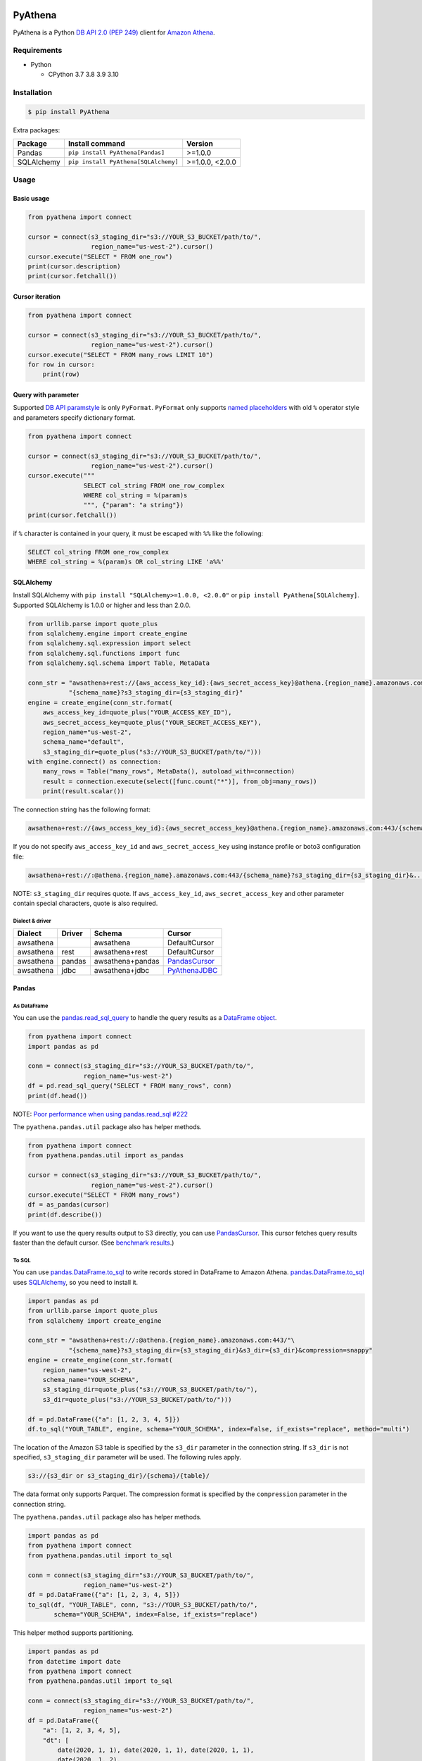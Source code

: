 .. image:: https://img.shields.io/pypi/pyversions/PyAthena.svg
    :target: https://pypi.org/project/PyAthena/

.. image:: https://github.com/laughingman7743/PyAthena/actions/workflows/test.yaml/badge.svg
    :target: https://github.com/laughingman7743/PyAthena/actions/workflows/test.yaml

.. image:: https://img.shields.io/pypi/l/PyAthena.svg
    :target: https://github.com/laughingman7743/PyAthena/blob/master/LICENSE

.. image:: https://pepy.tech/badge/pyathena/month
    :target: https://pepy.tech/project/pyathena

.. image:: https://img.shields.io/badge/code%20style-black-000000.svg
    :target: https://github.com/psf/black

PyAthena
========

PyAthena is a Python `DB API 2.0 (PEP 249)`_ client for `Amazon Athena`_.

.. _`DB API 2.0 (PEP 249)`: https://www.python.org/dev/peps/pep-0249/
.. _`Amazon Athena`: https://docs.aws.amazon.com/athena/latest/APIReference/Welcome.html

Requirements
------------

* Python

  - CPython 3.7 3.8 3.9 3.10

Installation
------------

.. code:: bash

    $ pip install PyAthena

Extra packages:

+---------------+--------------------------------------+------------------+
| Package       | Install command                      | Version          |
+===============+======================================+==================+
| Pandas        | ``pip install PyAthena[Pandas]``     | >=1.0.0          |
+---------------+--------------------------------------+------------------+
| SQLAlchemy    | ``pip install PyAthena[SQLAlchemy]`` | >=1.0.0, <2.0.0  |
+---------------+--------------------------------------+------------------+

Usage
-----

Basic usage
~~~~~~~~~~~

.. code:: python

    from pyathena import connect

    cursor = connect(s3_staging_dir="s3://YOUR_S3_BUCKET/path/to/",
                     region_name="us-west-2").cursor()
    cursor.execute("SELECT * FROM one_row")
    print(cursor.description)
    print(cursor.fetchall())

Cursor iteration
~~~~~~~~~~~~~~~~

.. code:: python

    from pyathena import connect

    cursor = connect(s3_staging_dir="s3://YOUR_S3_BUCKET/path/to/",
                     region_name="us-west-2").cursor()
    cursor.execute("SELECT * FROM many_rows LIMIT 10")
    for row in cursor:
        print(row)

Query with parameter
~~~~~~~~~~~~~~~~~~~~

Supported `DB API paramstyle`_ is only ``PyFormat``.
``PyFormat`` only supports `named placeholders`_ with old ``%`` operator style and parameters specify dictionary format.

.. code:: python

    from pyathena import connect

    cursor = connect(s3_staging_dir="s3://YOUR_S3_BUCKET/path/to/",
                     region_name="us-west-2").cursor()
    cursor.execute("""
                   SELECT col_string FROM one_row_complex
                   WHERE col_string = %(param)s
                   """, {"param": "a string"})
    print(cursor.fetchall())

if ``%`` character is contained in your query, it must be escaped with ``%%`` like the following:

.. code:: sql

    SELECT col_string FROM one_row_complex
    WHERE col_string = %(param)s OR col_string LIKE 'a%%'

.. _`DB API paramstyle`: https://www.python.org/dev/peps/pep-0249/#paramstyle
.. _`named placeholders`: https://pyformat.info/#named_placeholders

SQLAlchemy
~~~~~~~~~~

Install SQLAlchemy with ``pip install "SQLAlchemy>=1.0.0, <2.0.0"`` or ``pip install PyAthena[SQLAlchemy]``.
Supported SQLAlchemy is 1.0.0 or higher and less than 2.0.0.

.. code:: python

    from urllib.parse import quote_plus
    from sqlalchemy.engine import create_engine
    from sqlalchemy.sql.expression import select
    from sqlalchemy.sql.functions import func
    from sqlalchemy.sql.schema import Table, MetaData

    conn_str = "awsathena+rest://{aws_access_key_id}:{aws_secret_access_key}@athena.{region_name}.amazonaws.com:443/"\
               "{schema_name}?s3_staging_dir={s3_staging_dir}"
    engine = create_engine(conn_str.format(
        aws_access_key_id=quote_plus("YOUR_ACCESS_KEY_ID"),
        aws_secret_access_key=quote_plus("YOUR_SECRET_ACCESS_KEY"),
        region_name="us-west-2",
        schema_name="default",
        s3_staging_dir=quote_plus("s3://YOUR_S3_BUCKET/path/to/")))
    with engine.connect() as connection:
        many_rows = Table("many_rows", MetaData(), autoload_with=connection)
        result = connection.execute(select([func.count("*")], from_obj=many_rows))
        print(result.scalar())

The connection string has the following format:

.. code:: text

    awsathena+rest://{aws_access_key_id}:{aws_secret_access_key}@athena.{region_name}.amazonaws.com:443/{schema_name}?s3_staging_dir={s3_staging_dir}&...

If you do not specify ``aws_access_key_id`` and ``aws_secret_access_key`` using instance profile or boto3 configuration file:

.. code:: text

    awsathena+rest://:@athena.{region_name}.amazonaws.com:443/{schema_name}?s3_staging_dir={s3_staging_dir}&...

NOTE: ``s3_staging_dir`` requires quote. If ``aws_access_key_id``, ``aws_secret_access_key`` and other parameter contain special characters, quote is also required.

Dialect & driver
^^^^^^^^^^^^^^^^

+-----------+--------+------------------+-----------------+
| Dialect   | Driver | Schema           | Cursor          |
+===========+========+==================+=================+
| awsathena |        | awsathena        | DefaultCursor   |
+-----------+--------+------------------+-----------------+
| awsathena | rest   | awsathena+rest   | DefaultCursor   |
+-----------+--------+------------------+-----------------+
| awsathena | pandas | awsathena+pandas | `PandasCursor`_ |
+-----------+--------+------------------+-----------------+
| awsathena | jdbc   | awsathena+jdbc   | `PyAthenaJDBC`_ |
+-----------+--------+------------------+-----------------+

.. _`PyAthenaJDBC`: https://github.com/laughingman7743/PyAthenaJDBC

Pandas
~~~~~~

As DataFrame
^^^^^^^^^^^^

You can use the `pandas.read_sql_query`_ to handle the query results as a `DataFrame object`_.

.. code:: python

    from pyathena import connect
    import pandas as pd

    conn = connect(s3_staging_dir="s3://YOUR_S3_BUCKET/path/to/",
                   region_name="us-west-2")
    df = pd.read_sql_query("SELECT * FROM many_rows", conn)
    print(df.head())

NOTE: `Poor performance when using pandas.read_sql #222 <https://github.com/laughingman7743/PyAthena/issues/222>`_

The ``pyathena.pandas.util`` package also has helper methods.

.. code:: python

    from pyathena import connect
    from pyathena.pandas.util import as_pandas

    cursor = connect(s3_staging_dir="s3://YOUR_S3_BUCKET/path/to/",
                     region_name="us-west-2").cursor()
    cursor.execute("SELECT * FROM many_rows")
    df = as_pandas(cursor)
    print(df.describe())

If you want to use the query results output to S3 directly, you can use `PandasCursor`_.
This cursor fetches query results faster than the default cursor. (See `benchmark results`_.)

.. _`pandas.read_sql_query`: https://pandas.pydata.org/pandas-docs/stable/reference/api/pandas.read_sql_query.html
.. _`benchmark results`: benchmarks/README.rst

To SQL
^^^^^^

You can use `pandas.DataFrame.to_sql`_ to write records stored in DataFrame to Amazon Athena.
`pandas.DataFrame.to_sql`_ uses `SQLAlchemy`_, so you need to install it.

.. code:: python

    import pandas as pd
    from urllib.parse import quote_plus
    from sqlalchemy import create_engine

    conn_str = "awsathena+rest://:@athena.{region_name}.amazonaws.com:443/"\
               "{schema_name}?s3_staging_dir={s3_staging_dir}&s3_dir={s3_dir}&compression=snappy"
    engine = create_engine(conn_str.format(
        region_name="us-west-2",
        schema_name="YOUR_SCHEMA",
        s3_staging_dir=quote_plus("s3://YOUR_S3_BUCKET/path/to/"),
        s3_dir=quote_plus("s3://YOUR_S3_BUCKET/path/to/")))

    df = pd.DataFrame({"a": [1, 2, 3, 4, 5]})
    df.to_sql("YOUR_TABLE", engine, schema="YOUR_SCHEMA", index=False, if_exists="replace", method="multi")

The location of the Amazon S3 table is specified by the ``s3_dir`` parameter in the connection string.
If ``s3_dir`` is not specified, ``s3_staging_dir`` parameter will be used. The following rules apply.

.. code:: text

    s3://{s3_dir or s3_staging_dir}/{schema}/{table}/

The data format only supports Parquet. The compression format is specified by the ``compression`` parameter in the connection string.

The ``pyathena.pandas.util`` package also has helper methods.

.. code:: python

    import pandas as pd
    from pyathena import connect
    from pyathena.pandas.util import to_sql

    conn = connect(s3_staging_dir="s3://YOUR_S3_BUCKET/path/to/",
                   region_name="us-west-2")
    df = pd.DataFrame({"a": [1, 2, 3, 4, 5]})
    to_sql(df, "YOUR_TABLE", conn, "s3://YOUR_S3_BUCKET/path/to/",
           schema="YOUR_SCHEMA", index=False, if_exists="replace")

This helper method supports partitioning.

.. code:: python

    import pandas as pd
    from datetime import date
    from pyathena import connect
    from pyathena.pandas.util import to_sql

    conn = connect(s3_staging_dir="s3://YOUR_S3_BUCKET/path/to/",
                   region_name="us-west-2")
    df = pd.DataFrame({
        "a": [1, 2, 3, 4, 5],
        "dt": [
            date(2020, 1, 1), date(2020, 1, 1), date(2020, 1, 1),
            date(2020, 1, 2),
            date(2020, 1, 3)
        ],
    })
    to_sql(df, "YOUR_TABLE", conn, "s3://YOUR_S3_BUCKET/path/to/",
           schema="YOUR_SCHEMA", partitions=["dt"])

    cursor = conn.cursor()
    cursor.execute("SHOW PARTITIONS YOUR_TABLE")
    print(cursor.fetchall())

Conversion to Parquet and upload to S3 use `ThreadPoolExecutor`_ by default.
It is also possible to use `ProcessPoolExecutor`_.

.. code:: python

    import pandas as pd
    from concurrent.futures.process import ProcessPoolExecutor
    from pyathena import connect
    from pyathena.pandas.util import to_sql

    conn = connect(s3_staging_dir="s3://YOUR_S3_BUCKET/path/to/",
                   region_name="us-west-2")
    df = pd.DataFrame({"a": [1, 2, 3, 4, 5]})
    to_sql(df, "YOUR_TABLE", conn, "s3://YOUR_S3_BUCKET/path/to/",
           schema="YOUR_SCHEMA", index=False, if_exists="replace",
           chunksize=1, executor_class=ProcessPoolExecutor, max_workers=5)

.. _`pandas.DataFrame.to_sql`: https://pandas.pydata.org/pandas-docs/stable/reference/api/pandas.DataFrame.to_sql.html
.. _`ThreadPoolExecutor`: https://docs.python.org/3/library/concurrent.futures.html#threadpoolexecutor
.. _`ProcessPoolExecutor`: https://docs.python.org/3/library/concurrent.futures.html#processpoolexecutor

DictCursor
~~~~~~~~~~

DictCursor retrieve the query execution result as a dictionary type with column names and values.

You can use the DictCursor by specifying the ``cursor_class``
with the connect method or connection object.

.. code:: python

    from pyathena import connect
    from pyathena.cursor import DictCursor

    cursor = connect(s3_staging_dir="s3://YOUR_S3_BUCKET/path/to/",
                     region_name="us-west-2",
                     cursor_class=DictCursor).cursor()

.. code:: python

    from pyathena.connection import Connection
    from pyathena.cursor import DictCursor

    cursor = Connection(s3_staging_dir="s3://YOUR_S3_BUCKET/path/to/",
                        region_name="us-west-2",
                        cursor_class=DictCursor).cursor()

It can also be used by specifying the cursor class when calling the connection object's cursor method.

.. code:: python

    from pyathena import connect
    from pyathena.cursor import DictCursor

    cursor = connect(s3_staging_dir="s3://YOUR_S3_BUCKET/path/to/",
                     region_name="us-west-2").cursor(DictCursor)

.. code:: python

    from pyathena.connection import Connection
    from pyathena.cursor import DictCursor

    cursor = Connection(s3_staging_dir="s3://YOUR_S3_BUCKET/path/to/",
                        region_name="us-west-2").cursor(DictCursor)

The basic usage is the same as the Cursor.

.. code:: python

    from pyathena.connection import Connection
    from pyathena.cursor import DictCursor

    cursor = Connection(s3_staging_dir="s3://YOUR_S3_BUCKET/path/to/",
                        region_name="us-west-2").cursor(DictCursor)
    cursor.execute("SELECT * FROM many_rows LIMIT 10")
    for row in cursor:
        print(row["a"])

If you want to change the dictionary type (e.g., use OrderedDict), you can specify like the following.

.. code:: python

    from collections import OrderedDict
    from pyathena import connect
    from pyathena.cursor import DictCursor

    cursor = connect(s3_staging_dir="s3://YOUR_S3_BUCKET/path/to/",
                     region_name="us-west-2",
                     cursor_class=DictCursor).cursor(dict_type=OrderedDict)

.. code:: python

    from collections import OrderedDict
    from pyathena import connect
    from pyathena.cursor import DictCursor

    cursor = connect(s3_staging_dir="s3://YOUR_S3_BUCKET/path/to/",
                     region_name="us-west-2").cursor(cursor=DictCursor, dict_type=OrderedDict)

AsynchronousCursor
~~~~~~~~~~~~~~~~~~

AsynchronousCursor is a simple implementation using the concurrent.futures package.
This cursor does not follow the `DB API 2.0 (PEP 249)`_.

You can use the AsynchronousCursor by specifying the ``cursor_class``
with the connect method or connection object.

.. code:: python

    from pyathena import connect
    from pyathena.async_cursor import AsyncCursor

    cursor = connect(s3_staging_dir="s3://YOUR_S3_BUCKET/path/to/",
                     region_name="us-west-2",
                     cursor_class=AsyncCursor).cursor()

.. code:: python

    from pyathena.connection import Connection
    from pyathena.async_cursor import AsyncCursor

    cursor = Connection(s3_staging_dir="s3://YOUR_S3_BUCKET/path/to/",
                        region_name="us-west-2",
                        cursor_class=AsyncCursor).cursor()

It can also be used by specifying the cursor class when calling the connection object's cursor method.

.. code:: python

    from pyathena import connect
    from pyathena.async_cursor import AsyncCursor

    cursor = connect(s3_staging_dir="s3://YOUR_S3_BUCKET/path/to/",
                     region_name="us-west-2").cursor(AsyncCursor)

.. code:: python

    from pyathena.connection import Connection
    from pyathena.async_cursor import AsyncCursor

    cursor = Connection(s3_staging_dir="s3://YOUR_S3_BUCKET/path/to/",
                        region_name="us-west-2").cursor(AsyncCursor)

The default number of workers is 5 or cpu number * 5.
If you want to change the number of workers you can specify like the following.

.. code:: python

    from pyathena import connect
    from pyathena.async_cursor import AsyncCursor

    cursor = connect(s3_staging_dir="s3://YOUR_S3_BUCKET/path/to/",
                     region_name="us-west-2",
                     cursor_class=AsyncCursor).cursor(max_workers=10)

The execute method of the AsynchronousCursor returns the tuple of the query ID and the `future object`_.

.. code:: python

    from pyathena import connect
    from pyathena.async_cursor import AsyncCursor

    cursor = connect(s3_staging_dir="s3://YOUR_S3_BUCKET/path/to/",
                     region_name="us-west-2",
                     cursor_class=AsyncCursor).cursor()

    query_id, future = cursor.execute("SELECT * FROM many_rows")

The return value of the `future object`_ is an ``AthenaResultSet`` object.
This object has an interface that can fetch and iterate query results similar to synchronous cursors.
It also has information on the result of query execution.

.. code:: python

    from pyathena import connect
    from pyathena.async_cursor import AsyncCursor

    cursor = connect(s3_staging_dir="s3://YOUR_S3_BUCKET/path/to/",
                     region_name="us-west-2",
                     cursor_class=AsyncCursor).cursor()
    query_id, future = cursor.execute("SELECT * FROM many_rows")
    result_set = future.result()
    print(result_set.state)
    print(result_set.state_change_reason)
    print(result_set.completion_date_time)
    print(result_set.submission_date_time)
    print(result_set.data_scanned_in_bytes)
    print(result_set.engine_execution_time_in_millis)
    print(result_set.query_queue_time_in_millis)
    print(result_set.total_execution_time_in_millis)
    print(result_set.query_planning_time_in_millis)
    print(result_set.service_processing_time_in_millis)
    print(result_set.output_location)
    print(result_set.description)
    for row in result_set:
        print(row)

.. code:: python

    from pyathena import connect
    from pyathena.async_cursor import AsyncCursor

    cursor = connect(s3_staging_dir="s3://YOUR_S3_BUCKET/path/to/",
                     region_name="us-west-2",
                     cursor_class=AsyncCursor).cursor()
    query_id, future = cursor.execute("SELECT * FROM many_rows")
    result_set = future.result()
    print(result_set.fetchall())

A query ID is required to cancel a query with the AsynchronousCursor.

.. code:: python

    from pyathena import connect
    from pyathena.async_cursor import AsyncCursor

    cursor = connect(s3_staging_dir="s3://YOUR_S3_BUCKET/path/to/",
                     region_name="us-west-2",
                     cursor_class=AsyncCursor).cursor()
    query_id, future = cursor.execute("SELECT * FROM many_rows")
    cursor.cancel(query_id)

NOTE: The cancel method of the `future object`_ does not cancel the query.

.. _`future object`: https://docs.python.org/3/library/concurrent.futures.html#future-objects

AsynchronousDictCursor
~~~~~~~~~~~~~~~~~~~~~~

AsyncDIctCursor is an AsyncCursor that can retrieve the query execution result
as a dictionary type with column names and values.

You can use the DictCursor by specifying the ``cursor_class``
with the connect method or connection object.

.. code:: python

    from pyathena import connect
    from pyathena.async_cursor import AsyncDictCursor

    cursor = connect(s3_staging_dir="s3://YOUR_S3_BUCKET/path/to/",
                     region_name="us-west-2",
                     cursor_class=AsyncDictCursor).cursor()

.. code:: python

    from pyathena.connection import Connection
    from pyathena.async_cursor import AsyncDictCursor

    cursor = Connection(s3_staging_dir="s3://YOUR_S3_BUCKET/path/to/",
                        region_name="us-west-2",
                        cursor_class=AsyncDictCursor).cursor()

It can also be used by specifying the cursor class when calling the connection object's cursor method.

.. code:: python

    from pyathena import connect
    from pyathena.async_cursor import AsyncDictCursor

    cursor = connect(s3_staging_dir="s3://YOUR_S3_BUCKET/path/to/",
                     region_name="us-west-2").cursor(AsyncDictCursor)

.. code:: python

    from pyathena.connection import Connection
    from pyathena.async_cursor import AsyncDictCursor

    cursor = Connection(s3_staging_dir="s3://YOUR_S3_BUCKET/path/to/",
                        region_name="us-west-2").cursor(AsyncDictCursor)

The basic usage is the same as the AsyncCursor.

.. code:: python

    from pyathena.connection import Connection
    from pyathena.cursor import DictCursor

    cursor = Connection(s3_staging_dir="s3://YOUR_S3_BUCKET/path/to/",
                        region_name="us-west-2").cursor(AsyncDictCursor)
    query_id, future = cursor.execute("SELECT * FROM many_rows LIMIT 10")
    result_set = future.result()
    for row in result_set:
        print(row["a"])

If you want to change the dictionary type (e.g., use OrderedDict), you can specify like the following.

.. code:: python

    from collections import OrderedDict
    from pyathena import connect
    from pyathena.async_cursor import AsyncDictCursor

    cursor = connect(s3_staging_dir="s3://YOUR_S3_BUCKET/path/to/",
                     region_name="us-west-2",
                     cursor_class=AsyncDictCursor).cursor(dict_type=OrderedDict)

.. code:: python

    from collections import OrderedDict
    from pyathena import connect
    from pyathena.async_cursor import AsyncDictCursor

    cursor = connect(s3_staging_dir="s3://YOUR_S3_BUCKET/path/to/",
                     region_name="us-west-2").cursor(cursor=AsyncDictCursor, dict_type=OrderedDict)

PandasCursor
~~~~~~~~~~~~

PandasCursor directly handles the CSV file of the query execution result output to S3.
This cursor is to download the CSV file after executing the query, and then loaded into `DataFrame object`_.
Performance is better than fetching data with Cursor.

You can use the PandasCursor by specifying the ``cursor_class``
with the connect method or connection object.

.. code:: python

    from pyathena import connect
    from pyathena.pandas.cursor import PandasCursor

    cursor = connect(s3_staging_dir="s3://YOUR_S3_BUCKET/path/to/",
                     region_name="us-west-2",
                     cursor_class=PandasCursor).cursor()

.. code:: python

    from pyathena.connection import Connection
    from pyathena.pandas.cursor import PandasCursor

    cursor = Connection(s3_staging_dir="s3://YOUR_S3_BUCKET/path/to/",
                        region_name="us-west-2",
                        cursor_class=PandasCursor).cursor()

It can also be used by specifying the cursor class when calling the connection object's cursor method.

.. code:: python

    from pyathena import connect
    from pyathena.pandas.cursor import PandasCursor

    cursor = connect(s3_staging_dir="s3://YOUR_S3_BUCKET/path/to/",
                     region_name="us-west-2").cursor(PandasCursor)

.. code:: python

    from pyathena.connection import Connection
    from pyathena.pandas.cursor import PandasCursor

    cursor = Connection(s3_staging_dir="s3://YOUR_S3_BUCKET/path/to/",
                        region_name="us-west-2").cursor(PandasCursor)

The as_pandas method returns a `DataFrame object`_.

.. code:: python

    from pyathena import connect
    from pyathena.pandas.cursor import PandasCursor

    cursor = connect(s3_staging_dir="s3://YOUR_S3_BUCKET/path/to/",
                     region_name="us-west-2",
                     cursor_class=PandasCursor).cursor()

    df = cursor.execute("SELECT * FROM many_rows").as_pandas()
    print(df.describe())
    print(df.head())

Support fetch and iterate query results.

.. code:: python

    from pyathena import connect
    from pyathena.pandas.cursor import PandasCursor

    cursor = connect(s3_staging_dir="s3://YOUR_S3_BUCKET/path/to/",
                     region_name="us-west-2",
                     cursor_class=PandasCursor).cursor()

    cursor.execute("SELECT * FROM many_rows")
    print(cursor.fetchone())
    print(cursor.fetchmany())
    print(cursor.fetchall())

.. code:: python

    from pyathena import connect
    from pyathena.pandas.cursor import PandasCursor

    cursor = connect(s3_staging_dir="s3://YOUR_S3_BUCKET/path/to/",
                     region_name="us-west-2",
                     cursor_class=PandasCursor).cursor()

    cursor.execute("SELECT * FROM many_rows")
    for row in cursor:
        print(row)

The DATE and TIMESTAMP of Athena's data type are returned as `pandas.Timestamp`_ type.

.. code:: python

    from pyathena import connect
    from pyathena.pandas.cursor import PandasCursor

    cursor = connect(s3_staging_dir="s3://YOUR_S3_BUCKET/path/to/",
                     region_name="us-west-2",
                     cursor_class=PandasCursor).cursor()

    cursor.execute("SELECT col_timestamp FROM one_row_complex")
    print(type(cursor.fetchone()[0]))  # <class 'pandas._libs.tslibs.timestamps.Timestamp'>

Execution information of the query can also be retrieved.

.. code:: python

    from pyathena import connect
    from pyathena.pandas.cursor import PandasCursor

    cursor = connect(s3_staging_dir="s3://YOUR_S3_BUCKET/path/to/",
                     region_name="us-west-2",
                     cursor_class=PandasCursor).cursor()

    cursor.execute("SELECT * FROM many_rows")
    print(cursor.state)
    print(cursor.state_change_reason)
    print(cursor.completion_date_time)
    print(cursor.submission_date_time)
    print(cursor.data_scanned_in_bytes)
    print(cursor.engine_execution_time_in_millis)
    print(cursor.query_queue_time_in_millis)
    print(cursor.total_execution_time_in_millis)
    print(cursor.query_planning_time_in_millis)
    print(cursor.service_processing_time_in_millis)
    print(cursor.output_location)

If you want to customize the Dataframe object dtypes and converters, create a converter class like this:

.. code:: python

    from pyathena.converter import Converter

    class CustomPandasTypeConverter(Converter):

        def __init__(self):
            super(CustomPandasTypeConverter, self).__init__(
                mappings=None,
                types={
                    "boolean": object,
                    "tinyint": float,
                    "smallint": float,
                    "integer": float,
                    "bigint": float,
                    "float": float,
                    "real": float,
                    "double": float,
                    "decimal": float,
                    "char": str,
                    "varchar": str,
                    "array": str,
                    "map": str,
                    "row": str,
                    "varbinary": str,
                    "json": str,
                }
            )

        def convert(self, type_, value):
            # Not used in PandasCursor.
            pass

Specify the combination of converter functions in the mappings argument and the dtypes combination in the types argument.

Then you simply specify an instance of this class in the convertes argument when creating a connection or cursor.

.. code:: python

    from pyathena import connect
    from pyathena.pandas.cursor import PandasCursor

    cursor = connect(s3_staging_dir="s3://YOUR_S3_BUCKET/path/to/",
                     region_name="us-west-2").cursor(PandasCursor, converter=CustomPandasTypeConverter())

.. code:: python

    from pyathena import connect
    from pyathena.pandas.cursor import PandasCursor

    cursor = connect(s3_staging_dir="s3://YOUR_S3_BUCKET/path/to/",
                     region_name="us-west-2",
                     converter=CustomPandasTypeConverter()).cursor(PandasCursor)

If you want to change the NaN behavior of Pandas Dataframe,
you can do so by using the ``keep_default_na``, ``na_values`` and ``quoting`` arguments of the cursor object's execute method.

.. code:: python

    from pyathena import connect
    from pyathena.pandas.cursor import PandasCursor

    cursor = connect(s3_staging_dir="s3://YOUR_S3_BUCKET/path/to/",
                     region_name="us-west-2",
                     cursor_class=PandasCursor).cursor()
    df = cursor.execute("SELECT * FROM many_rows",
                        keep_default_na=False,
                        na_values=[""]).as_pandas()

NOTE: PandasCursor handles the CSV file on memory. Pay attention to the memory capacity.

.. _`DataFrame object`: https://pandas.pydata.org/pandas-docs/stable/reference/api/pandas.DataFrame.html
.. _`pandas.Timestamp`: https://pandas.pydata.org/pandas-docs/stable/reference/api/pandas.Timestamp.html

AsyncPandasCursor
~~~~~~~~~~~~~~~~~

AsyncPandasCursor is an AsyncCursor that can handle Pandas DataFrame.
This cursor directly handles the CSV of query results output to S3 in the same way as PandasCursor.

You can use the AsyncPandasCursor by specifying the ``cursor_class``
with the connect method or connection object.

.. code:: python

    from pyathena import connect
    from pyathena.pandas.async_cursor import AsyncPandasCursor

    cursor = connect(s3_staging_dir="s3://YOUR_S3_BUCKET/path/to/",
                     region_name="us-west-2",
                     cursor_class=AsyncPandasCursor).cursor()

.. code:: python

    from pyathena.connection import Connection
    from pyathena.pandas.async_cursor import AsyncPandasCursor

    cursor = Connection(s3_staging_dir="s3://YOUR_S3_BUCKET/path/to/",
                        region_name="us-west-2",
                        cursor_class=AsyncPandasCursor).cursor()

It can also be used by specifying the cursor class when calling the connection object's cursor method.

.. code:: python

    from pyathena import connect
    from pyathena.pandas.async_cursor import AsyncPandasCursor

    cursor = connect(s3_staging_dir="s3://YOUR_S3_BUCKET/path/to/",
                     region_name="us-west-2").cursor(AsyncPandasCursor)

.. code:: python

    from pyathena.connection import Connection
    from pyathena.pandas.async_cursor import AsyncPandasCursor

    cursor = Connection(s3_staging_dir="s3://YOUR_S3_BUCKET/path/to/",
                        region_name="us-west-2").cursor(AsyncPandasCursor)

The default number of workers is 5 or cpu number * 5.
If you want to change the number of workers you can specify like the following.

.. code:: python

    from pyathena import connect
    from pyathena.pandas.async_cursor import AsyncPandasCursor

    cursor = connect(s3_staging_dir="s3://YOUR_S3_BUCKET/path/to/",
                     region_name="us-west-2",
                     cursor_class=AsyncPandasCursor).cursor(max_workers=10)

The execute method of the AsynchronousPandasCursor returns the tuple of the query ID and the `future object`_.

.. code:: python

    from pyathena import connect
    from pyathena.pandas.async_cursor import AsyncPandasCursor

    cursor = connect(s3_staging_dir="s3://YOUR_S3_BUCKET/path/to/",
                     region_name="us-west-2",
                     cursor_class=AsyncPandasCursor).cursor()

    query_id, future = cursor.execute("SELECT * FROM many_rows")

The return value of the `future object`_ is an ``AthenaPandasResultSet`` object.
This object has an interface similar to ``AthenaResultSetObject``.

.. code:: python

    from pyathena import connect
    from pyathena.pandas.async_cursor import AsyncPandasCursor

    cursor = connect(s3_staging_dir="s3://YOUR_S3_BUCKET/path/to/",
                     region_name="us-west-2",
                     cursor_class=AsyncPandasCursor).cursor()

    query_id, future = cursor.execute("SELECT * FROM many_rows")
    result_set = future.result()
    print(result_set.state)
    print(result_set.state_change_reason)
    print(result_set.completion_date_time)
    print(result_set.submission_date_time)
    print(result_set.data_scanned_in_bytes)
    print(result_set.engine_execution_time_in_millis)
    print(result_set.query_queue_time_in_millis)
    print(result_set.total_execution_time_in_millis)
    print(result_set.query_planning_time_in_millis)
    print(result_set.service_processing_time_in_millis)
    print(result_set.output_location)
    print(result_set.description)
    for row in result_set:
        print(row)

.. code:: python

    from pyathena import connect
    from pyathena.pandas.async_cursor import AsyncPandasCursor

    cursor = connect(s3_staging_dir="s3://YOUR_S3_BUCKET/path/to/",
                     region_name="us-west-2",
                     cursor_class=AsyncPandasCursor).cursor()

    query_id, future = cursor.execute("SELECT * FROM many_rows")
    result_set = future.result()
    print(result_set.fetchall())

This object also has an as_pandas method that returns a `DataFrame object`_ similar to the PandasCursor.

.. code:: python

    from pyathena import connect
    from pyathena.pandas.async_cursor import AsyncPandasCursor

    cursor = connect(s3_staging_dir="s3://YOUR_S3_BUCKET/path/to/",
                     region_name="us-west-2",
                     cursor_class=AsyncPandasCursor).cursor()

    query_id, future = cursor.execute("SELECT * FROM many_rows")
    result_set = future.result()
    df = result_set.as_pandas()
    print(df.describe())
    print(df.head())

The DATE and TIMESTAMP of Athena's data type are returned as `pandas.Timestamp`_ type.

.. code:: python

    from pyathena import connect
    from pyathena.pandas.async_cursor import AsyncPandasCursor

    cursor = connect(s3_staging_dir="s3://YOUR_S3_BUCKET/path/to/",
                     region_name="us-west-2",
                     cursor_class=AsyncPandasCursor).cursor()

    query_id, future = cursor.execute("SELECT col_timestamp FROM one_row_complex")
    result_set = future.result()
    print(type(result_set.fetchone()[0]))  # <class 'pandas._libs.tslibs.timestamps.Timestamp'>

As with AsynchronousCursor, you need a query ID to cancel a query.

.. code:: python

    from pyathena import connect
    from pyathena.pandas.async_cursor import AsyncPandasCursor

    cursor = connect(s3_staging_dir="s3://YOUR_S3_BUCKET/path/to/",
                     region_name="us-west-2",
                     cursor_class=AsyncPandasCursor).cursor()

    query_id, future = cursor.execute("SELECT * FROM many_rows")
    cursor.cancel(query_id)

Quickly re-run queries
~~~~~~~~~~~~~~~~~~~~~~

You can attempt to re-use the results from a previously executed query to help save time and money in the cases where your underlying data isn't changing.
Set the ``cache_size`` or ``cache_expiration_time`` parameter of ``cursor.execute()`` to a number larger than 0 to enable caching.

.. code:: python

    from pyathena import connect

    cursor = connect(s3_staging_dir="s3://YOUR_S3_BUCKET/path/to/",
                     region_name="us-west-2").cursor()
    cursor.execute("SELECT * FROM one_row")  # run once
    print(cursor.query_id)
    cursor.execute("SELECT * FROM one_row", cache_size=10)  # re-use earlier results
    print(cursor.query_id)  # You should expect to see the same Query ID

The unit of ``expiration_time`` is seconds. To use the results of queries executed up to one hour ago, specify like the following.

.. code:: python

    from pyathena import connect

    cursor = connect(s3_staging_dir="s3://YOUR_S3_BUCKET/path/to/",
                     region_name="us-west-2").cursor()
    cursor.execute("SELECT * FROM one_row", cache_expiration_time=3600)  # Use queries executed within 1 hour as cache.

If ``cache_size`` is not specified, the value of ``sys.maxsize`` will be automatically set and all query results executed up to one hour ago will be checked.
Therefore, it is recommended to specify ``cache_expiration_time`` together with ``cache_size`` like the following.

.. code:: python

    from pyathena import connect

    cursor = connect(s3_staging_dir="s3://YOUR_S3_BUCKET/path/to/",
                     region_name="us-west-2").cursor()
    cursor.execute("SELECT * FROM one_row", cache_size=100, cache_expiration_time=3600)  # Use the last 100 queries within 1 hour as cache.

Results will only be re-used if the query strings match *exactly*,
and the query was a DML statement (the assumption being that you always want to re-run queries like ``CREATE TABLE`` and ``DROP TABLE``).

The S3 staging directory is not checked, so it's possible that the location of the results is not in your provided ``s3_staging_dir``.

Credentials
-----------

Support `Boto3 credentials`_.

.. _`Boto3 credentials`: http://boto3.readthedocs.io/en/latest/guide/configuration.html

Additional environment variable:

.. code:: bash

    $ export AWS_ATHENA_S3_STAGING_DIR=s3://YOUR_S3_BUCKET/path/to/
    $ export AWS_ATHENA_WORK_GROUP=YOUR_WORK_GROUP

Examples
~~~~~~~~

Passing credentials as parameters
^^^^^^^^^^^^^^^^^^^^^^^^^^^^^^^^^

.. code:: python

    from pyathena import connect

    cursor = connect(aws_access_key_id="YOUR_ACCESS_KEY_ID",
                     aws_secret_access_key="YOUR_SECRET_ACCESS_KEY",
                     s3_staging_dir="s3://YOUR_S3_BUCKET/path/to/",
                     region_name="us-west-2").cursor()

.. code:: python

    from pyathena import connect

    cursor = connect(aws_access_key_id="YOUR_ACCESS_KEY_ID",
                     aws_secret_access_key="YOUR_SECRET_ACCESS_KEY",
                     aws_session_token="YOUR_SESSION_TOKEN",
                     s3_staging_dir="s3://YOUR_S3_BUCKET/path/to/",
                     region_name="us-west-2").cursor()

Multi-factor authentication
^^^^^^^^^^^^^^^^^^^^^^^^^^^

You will be prompted to enter the MFA code.
The program execution will be blocked until the MFA code is entered.

.. code:: python

    from pyathena import connect

    cursor = connect(duration_seconds=3600,
                     serial_number="arn:aws:iam::ACCOUNT_NUMBER_WITHOUT_HYPHENS:mfa/MFA_DEVICE_ID",
                     s3_staging_dir="s3://YOUR_S3_BUCKET/path/to/",
                     region_name="us-west-2").cursor()

Shared credentials file
^^^^^^^^^^^^^^^^^^^^^^^

The shared credentials file has a default location of ~/.aws/credentials.

If you use the default profile, there is no need to specify credential information.

.. code:: python

    from pyathena import connect

    cursor = connect(s3_staging_dir="s3://YOUR_S3_BUCKET/path/to/",
                     region_name="us-west-2").cursor()

You can also specify a profile other than the default.

.. code:: python

    from pyathena import connect

    cursor = connect(profile_name="YOUR_PROFILE_NAME",
                     s3_staging_dir="s3://YOUR_S3_BUCKET/path/to/",
                     region_name="us-west-2").cursor()

Assume role provider
^^^^^^^^^^^^^^^^^^^^

.. code:: python

    from pyathena import connect

    cursor = connect(role_arn="YOUR_ASSUME_ROLE_ARN",
                     role_session_name="PyAthena-session",
                     duration_seconds=3600,
                     s3_staging_dir="s3://YOUR_S3_BUCKET/path/to/",
                     region_name="us-west-2").cursor()

Assume role provider with MFA
^^^^^^^^^^^^^^^^^^^^^^^^^^^^^

You will be prompted to enter the MFA code.
The program execution will be blocked until the MFA code is entered.

.. code:: python

    from pyathena import connect

    cursor = connect(role_arn="YOUR_ASSUME_ROLE_ARN",
                     role_session_name="PyAthena-session",
                     duration_seconds=3600,
                     serial_number="arn:aws:iam::ACCOUNT_NUMBER_WITHOUT_HYPHENS:mfa/MFA_DEVICE_ID",
                     s3_staging_dir="s3://YOUR_S3_BUCKET/path/to/",
                     region_name="us-west-2").cursor()

Instance profiles
^^^^^^^^^^^^^^^^^

No need to specify credential information.

.. code:: python

    from pyathena import connect

    cursor = connect(s3_staging_dir="s3://YOUR_S3_BUCKET/path/to/",
                     region_name="us-west-2").cursor()

Testing
-------

Depends on the following environment variables:

.. code:: bash

    $ export AWS_DEFAULT_REGION=us-west-2
    $ export AWS_ATHENA_S3_STAGING_DIR=s3://YOUR_S3_BUCKET/path/to/
    $ export AWS_ATHENA_WORKGROUP=pyathena-test

In addition, you need to create a workgroup with the `Query result location` set to the name specified in the `AWS_ATHENA_WORKGROUP` environment variable.
If primary is not available as the default workgroup, specify an alternative workgroup name for the default in the environment variable `AWS_ATHENA_DEFAULT_WORKGROUP`.

.. code:: bash

    $ AWS_ATHENA_DEFAULT_WORKGROUP=DEFAULT_WORKGROUP

Run test
~~~~~~~~

.. code:: bash

    $ pip install poetry
    $ poetry install -v
    $ poetry run scripts/test_data/upload_test_data.sh
    $ poetry run pytest
    $ poetry run scripts/test_data/delete_test_data.sh

Run test multiple Python versions
~~~~~~~~~~~~~~~~~~~~~~~~~~~~~~~~~

.. code:: bash

    $ pip install poetry
    $ poetry install -v
    $ poetry run scripts/test_data/upload_test_data.sh
    $ pyenv local 3.10.1 3.9.1 3.8.2 3.7.2
    $ poetry run tox
    $ poetry run scripts/test_data/delete_test_data.sh

GitHub Actions
~~~~~~~~~~~~~~

GitHub Actions uses OpenID Connect (OIDC) to access AWS resources. You will need to refer to the `GitHub Actions documentation`_ to configure it.

.. _`GitHub Actions documentation`: https://docs.github.com/actions/deployment/security-hardening-your-deployments/configuring-openid-connect-in-amazon-web-services

The CloudFormation templates for creating GitHub OIDC Provider and IAM Role can be found in the `aws-actions/configure-aws-credentials repository`_.

.. _`aws-actions/configure-aws-credentials repository`: https://github.com/aws-actions/configure-aws-credentials#sample-iam-role-cloudformation-template

Under `scripts/cloudformation`_ you will also find a CloudFormation template with additional permissions and workgroup settings needed for testing.

.. _`scripts/cloudformation`: scripts/cloudformation/

The example of the CloudFormation execution command is the following:

.. code:: bash

    $ aws --region us-west-2 \
        cloudformation create-stack \
        --stack-name github-actions-oidc-pyathena \
        --capabilities CAPABILITY_NAMED_IAM \
        --template-body file://./scripts/cloudformation/github_actions_oidc.yaml \
        --parameters ParameterKey=GitHubOrg,ParameterValue=laughingman7743 \
          ParameterKey=RepositoryName,ParameterValue=PyAthena \
          ParameterKey=BucketName,ParameterValue=laughingman7743-athena \
          ParameterKey=RoleName,ParameterValue=github-actions-oidc-pyathena-test \
          ParameterKey=WorkGroupName,ParameterValue=pyathena-test

Code formatting
---------------

The code formatting uses `black`_ and `isort`_.

Appy format
~~~~~~~~~~~

.. code:: bash

    $ make fmt

Check format
~~~~~~~~~~~~

.. code:: bash

    $ make chk

.. _`black`: https://github.com/psf/black
.. _`isort`: https://github.com/timothycrosley/isort

License
-------

`MIT license`_

Many of the implementations in this library are based on `PyHive`_, thanks for `PyHive`_.

.. _`MIT license`: LICENSE
.. _`PyHive`: https://github.com/dropbox/PyHive
